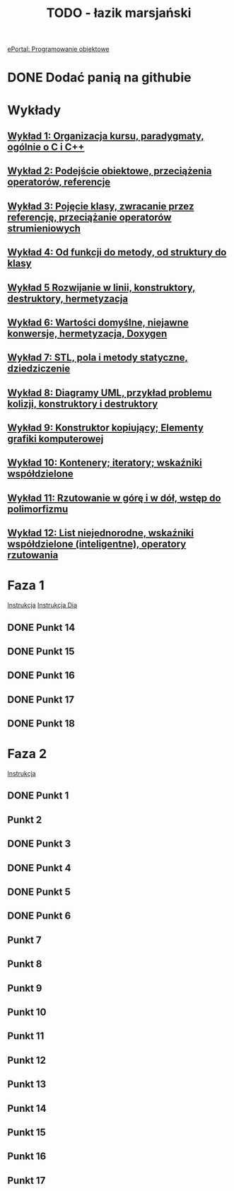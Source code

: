 #+TITLE: TODO - łazik marsjański

[[https://eportal.pwr.edu.pl/course/view.php?id=21383][ePortal: Programowanie obiektowe]]

* DONE Dodać panią na githubie
* Wykłady
** [[/home/kacper/Documents/Studia/Projekt PO/Wykłady/kpo-wyklad-01.pdf][Wykład  1: Organizacja kursu, paradygmaty, ogólnie o C i C++]]
** [[/home/kacper/Documents/Studia/Projekt PO/Wykłady/kpo-wyklad-02.pdf][Wykład  2: Podejście obiektowe, przeciążenia operatorów, referencje]]
** [[/home/kacper/Documents/Studia/Projekt PO/Wykłady/kpo-wyklad-03.pdf][Wykład  3: Pojęcie klasy, zwracanie przez referencję, przeciążanie operatorów strumieniowych]]
** [[/home/kacper/Documents/Studia/Projekt PO/Wykłady/kpo-wyklad-04.pdf][Wykład  4: Od funkcji do metody, od struktury do klasy]]
** [[/home/kacper/Documents/Studia/Projekt PO/Wykłady/kpo-wyklad-05.pdf][Wykład  5  Rozwijanie w linii, konstruktory, destruktory, hermetyzacja]]
** [[/home/kacper/Documents/Studia/Projekt PO/Wykłady/kpo-wyklad-06.pdf][Wykład  6: Wartości domyślne, niejawne konwersje,  hermetyzacja, Doxygen]]
** [[/home/kacper/Documents/Studia/Projekt PO/Wykłady/kpo-wyklad-07.pdf][Wykład  7: STL, pola i metody statyczne, dziedziczenie]]
** [[/home/kacper/Documents/Studia/Projekt PO/Wykłady/kpo-wyklad-08.pdf][Wykład  8: Diagramy UML, przykład problemu kolizji, konstruktory i destruktory]]
** [[/home/kacper/Documents/Studia/Projekt PO/Wykłady/kpo-wyklad-09.pdf][Wykład  9: Konstruktor kopiujący; Elementy grafiki komputerowej]]
** [[/home/kacper/Documents/Studia/Projekt PO/Wykłady/kpo-wyklad-10.pdf][Wykład 10: Kontenery; iteratory; wskaźniki współdzielone]]
** [[/home/kacper/Documents/Studia/Projekt PO/Wykłady/kpo-wyklad-11.pdf][Wykład 11: Rzutowanie w górę i w dół, wstęp do polimorfizmu]]
** [[/home/kacper/Documents/Studia/Projekt PO/Wykłady/kpo-wyklad-12.pdf][Wykład 12: List niejednorodne, wskaźniki współdzielone (inteligentne), operatory rzutowania]]
* Faza 1
[[../../zad6-faza1.pdf][Instrukcja]]
[[../../dia.pdf][Instrukcja Dia]]

** DONE Punkt 14
*** COMMENT
Dodajemy w obiekcie klasy Scena listę obiektów geometrycznych z wykorzystaniem wskaźników współdzielonych.

** DONE Punkt 15
*** COMMENT
Korzystnym jest umieszczenie w klasie Scena obiektu klasy LaczeDoGNUPlota. Teraz usuwamy obiekt tej klasy z funkcji main() i posługujemy się poprzez zdefiniowanie odpowiednich metod w klasie Scena.

** DONE Punkt 16
*** COMMENT
Wykorzystując mechanizm rzutowania w górę umieszczamy na tej liście wszystkie łaziki. Należy to zrobić w konstruktorze klasy Scena. Jeśli mamy zintegrowany z tą klasą obiekt klasy LaczeDoGNUPlota to wywołujmy metody inicjalizujące łącze oraz dodajemy nazwy plików, do których będą zapisywane wierzchołki poszczególnych łazików.
Uruchamiamy też ich obliczenie i zapis (wywołanie metod
ObiektGeom::Przelicz_i_Zapisz_Wierzcholki()). W funkcji main() wywołujemy metodę rysowania, aby ukazał się obraz wszystkich łazików.

Naprawić obiekty prywatne w scenie.
** DONE Punkt 17
*** COMMENT
Definiujemy metodę selekcji łazika i testujemy ją.

** DONE Punkt 18
*** COMMENT
Gdy mamy to wszystko, dopiero teraz definiujemy interfejs użytkownika. Definiujemy i
implementujemy menu oraz obsługę poszczególnych opcji. Implementujmy je po kolei i
testujemy. Dopiero po przetestowaniu i usunięciu błędów przechodzimy do następnej.

* Faza 2
[[../../zad6-faza2.pdf][Instrukcja]]

** DONE Punkt 1
** Punkt 2
** DONE Punkt 3
** DONE Punkt 4
** DONE Punkt 5
** DONE Punkt 6
** Punkt 7
** Punkt 8
** Punkt 9
** Punkt 10
** Punkt 11
** Punkt 12
** Punkt 13
** Punkt 14
** Punkt 15
** Punkt 16
** Punkt 17
